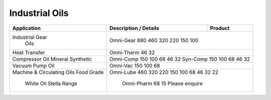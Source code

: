 Industrial Oils
===========

+----------------+-----------------------------------------------------+-----------------+
|Application     |      Description / Details                          |      Product    |
+================+=====================================================+=================+
|Industrial Gear |									 |
| Oils		 |Omni-Gear	680	460	320	220	150	100		 |
+----------------+-----------------------------------------------------------------------+
|Heat Transfer 	 | Omni-Therm		46	32					 |
+----------------+-----------------------------------------------------------------------+	
|Compressor Oil  |									 |
|Mineral	 |Omni-Comp	150	100	68	46	32			 |
|Synthetic	 |Syn-Comp	150	100	68	46	32			 |
+----------------+-----------------------------------------------------------------------+
|Vacuum Pump Oil |Omni-Vac 	150	100	68					 |
+----------------+-----------------------------------------------------------------------+
|Machine &	 |Omni-Lube								 |
|Circulating Oils|460	320	220	150	100	 68	 46	32	22	 |
|Food Grade	 |									 | 
| White Oil	 | Omni-Pharm	68	 15						 |
| Stella Range	 | Please enquire							 |
+----------------+-----------------------------------------------------------------------+